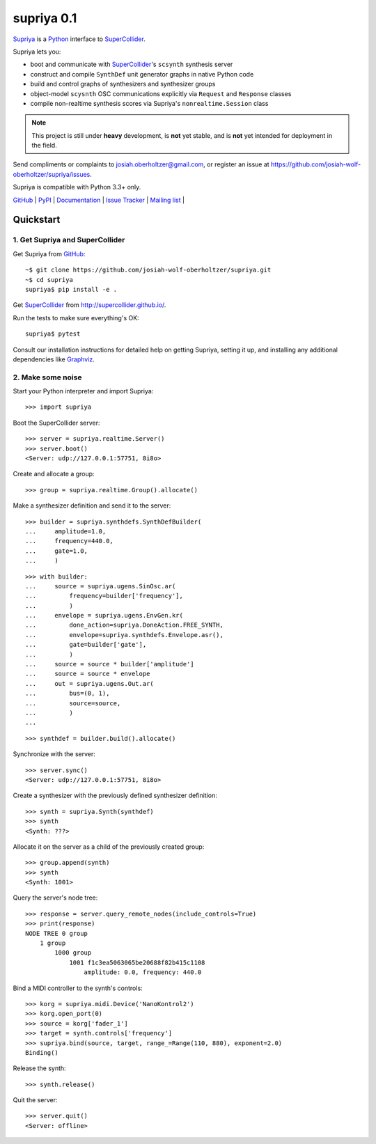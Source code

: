 supriya 0.1
===========

`Supriya`_ is a `Python`_ interface to `SuperCollider`_.

Supriya lets you:

-   boot and communicate with `SuperCollider`_'s ``scsynth`` synthesis server
-   construct and compile ``SynthDef`` unit generator graphs in native Python code
-   build and control graphs of synthesizers and synthesizer groups
-   object-model ``scysnth`` OSC communications explicitly via ``Request`` and
    ``Response`` classes
-   compile non-realtime synthesis scores via Supriya's
    ``nonrealtime.Session`` class

..  note:: This project is still under **heavy** development, is **not** yet
           stable, and is **not** yet intended for deployment in the field.

Send compliments or complaints to josiah.oberholtzer@gmail.com, or register
an issue at https://github.com/josiah-wolf-oberholtzer/supriya/issues.

Supriya is compatible with Python 3.3+ only.

..  image:: graph.png
    :align: center


`GitHub`_ |
`PyPI`_ |
`Documentation <http://supriya.mbrsi.org/>`_ |
`Issue Tracker <https://github.com/josiah-wolf-oberholtzer/supriya/issues>`_ |
`Mailing list <http://groups.google.com/group/supriya-dev>`_ |


Quickstart
----------

1. Get Supriya and SuperCollider
````````````````````````````````

Get Supriya from `GitHub`_::

    ~$ git clone https://github.com/josiah-wolf-oberholtzer/supriya.git
    ~$ cd supriya
    supriya$ pip install -e .

Get `SuperCollider`_ from http://supercollider.github.io/.

Run the tests to make sure everything's OK::

    supriya$ pytest

Consult our installation instructions for detailed help on getting Supriya,
setting it up, and installing any additional dependencies like `Graphviz`_.


2. Make some noise
``````````````````

Start your Python interpreter and import Supriya::

    >>> import supriya

Boot the SuperCollider server::

    >>> server = supriya.realtime.Server()
    >>> server.boot()
    <Server: udp://127.0.0.1:57751, 8i8o>

Create and allocate a group::

    >>> group = supriya.realtime.Group().allocate()

Make a synthesizer definition and send it to the server::

    >>> builder = supriya.synthdefs.SynthDefBuilder(
    ...     amplitude=1.0,
    ...     frequency=440.0,
    ...     gate=1.0,
    ...     )

::

    >>> with builder:
    ...     source = supriya.ugens.SinOsc.ar(
    ...         frequency=builder['frequency'],
    ...         )
    ...     envelope = supriya.ugens.EnvGen.kr(
    ...         done_action=supriya.DoneAction.FREE_SYNTH,
    ...         envelope=supriya.synthdefs.Envelope.asr(),
    ...         gate=builder['gate'],
    ...         )
    ...     source = source * builder['amplitude']
    ...     source = source * envelope
    ...     out = supriya.ugens.Out.ar(
    ...         bus=(0, 1),
    ...         source=source,
    ...         )
    ...

::

    >>> synthdef = builder.build().allocate()

Synchronize with the server::

    >>> server.sync()
    <Server: udp://127.0.0.1:57751, 8i8o>

Create a synthesizer with the previously defined synthesizer definition::

    >>> synth = supriya.Synth(synthdef)
    >>> synth
    <Synth: ???>

Allocate it on the server as a child of the previously created group::

    >>> group.append(synth)
    >>> synth
    <Synth: 1001>

Query the server's node tree::

    >>> response = server.query_remote_nodes(include_controls=True)
    >>> print(response)
    NODE TREE 0 group
        1 group
            1000 group
                1001 f1c3ea5063065be20688f82b415c1108
                    amplitude: 0.0, frequency: 440.0

Bind a MIDI controller to the synth's controls::

    >>> korg = supriya.midi.Device('NanoKontrol2')
    >>> korg.open_port(0)
    >>> source = korg['fader_1']
    >>> target = synth.controls['frequency']
    >>> supriya.bind(source, target, range_=Range(110, 880), exponent=2.0)
    Binding()

Release the synth::

    >>> synth.release()

Quit the server::

    >>> server.quit()
    <Server: offline>


..  _GitHub: https://github.com/josiah-wolf-oberholtzer/supriya
..  _Graphviz: http://graphviz.org/
..  _Homebrew: http://brew.sh/
..  _PyPI: https://pypi.python.org/pypi
..  _Python: https://www.python.org/
..  _SuperCollider: http://supercollider.github.io/
..  _Supriya: https://github.com/josiah-wolf-oberholtzer/supriya
..  _libsndfile: http://www.mega-nerd.com/libsndfile/
..  _pip: https://pip.pypa.io/en/stable/
..  _virtualenv: https://readthedocs.org/projects/virtualenv/
..  _virtualenvwrapper: https://virtualenvwrapper.readthedocs.org/en/latest/
..  _wavefile: https://pypi.python.org/pypi/wavefile/
